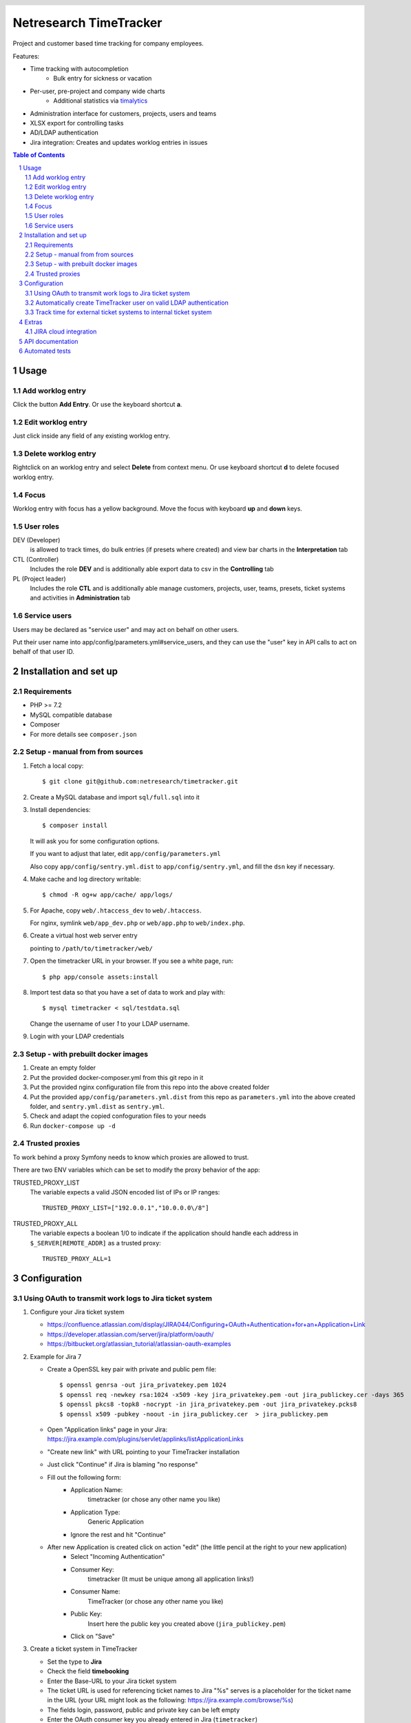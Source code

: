 .. header::
   .. image:: doc/netresearch.jpg
      :height: 25px
      :align: left

=======================
Netresearch TimeTracker
=======================

Project and customer based time tracking for company employees.

Features:

- Time tracking with autocompletion
   - Bulk entry for sickness or vacation
- Per-user, pre-project and company wide charts
   - Additional statistics via timalytics__
- Administration interface for customers, projects, users and teams
- XLSX export for controlling tasks
- AD/LDAP authentication
- Jira integration: Creates and updates worklog entries in issues


__ https://github.com/netresearch/timalytics



.. sectnum::

.. contents:: Table of Contents

Usage
=====

Add worklog entry
-----------------

Click the button **Add Entry**.
Or use the keyboard shortcut **a**.

Edit worklog entry
------------------

Just click inside any field of any existing worklog entry.

Delete worklog entry
--------------------

Rightclick on an worklog entry and select **Delete** from context menu.
Or use keyboard shortcut **d** to delete focused worklog entry.

Focus
-----

Worklog entry with focus has a yellow background.
Move the focus with keyboard **up** and **down** keys.

User roles
----------

DEV (Developer)
  is allowed to track times, do bulk entries (if presets where created) and view bar charts in the
  **Interpretation** tab

CTL (Controller)
  Includes the role **DEV** and is additionally able export data to csv in the **Controlling** tab

PL (Project leader)
  Includes the role **CTL** and is additionally able manage customers, projects, user, teams, presets,
  ticket systems and activities in **Administration** tab


Service users
-------------
Users may be declared as "service user" and may act on behalf on other users.

Put their user name into app/config/parameters.yml#service_users, and they
can use the "user" key in API calls to act on behalf of that user ID.


Installation and set up
=======================

Requirements
------------

- PHP >= 7.2
- MySQL compatible database
- Composer
- For more details see ``composer.json``


Setup - manual from from sources
--------------------------------

#. Fetch a local copy::

   $ git clone git@github.com:netresearch/timetracker.git

#. Create a MySQL database and import ``sql/full.sql`` into it

#. Install dependencies::

   $ composer install

   It will ask you for some configuration options.

   If you want to adjust that later, edit ``app/config/parameters.yml``

   Also copy ``app/config/sentry.yml.dist`` to ``app/config/sentry.yml``,
   and fill the ``dsn`` key if necessary.

#. Make cache and log directory writable::

   $ chmod -R og+w app/cache/ app/logs/

#. For Apache, copy ``web/.htaccess_dev`` to ``web/.htaccess``.

   For nginx, symlink ``web/app_dev.php`` or ``web/app.php`` to ``web/index.php``.

#. Create a virtual host web server entry

   pointing to ``/path/to/timetracker/web/``

#. Open the timetracker URL in your browser. If you see a white page, run::

   $ php app/console assets:install

#. Import test data so that you have a set of data to work and play with::

   $ mysql timetracker < sql/testdata.sql

   Change the username of user `1` to your LDAP username.

#. Login with your LDAP credentials


Setup - with prebuilt docker images
-----------------------------------

#. Create an empty folder
#. Put the provided docker-composer.yml from this git repo in it
#. Put the provided nginx configuration file from this repo into the above created folder
#. Put the provided ``app/config/parameters.yml.dist`` from this repo as ``parameters.yml`` into the above created folder, and ``sentry.yml.dist`` as ``sentry.yml``.
#. Check and adapt the copied confoguration files to your needs
#. Run ``docker-compose up -d``


Trusted proxies
---------------

To work behind a proxy Symfony needs to know which proxies are allowed to trust.

There are two ENV variables which can be set to modify the proxy behavior of the
app:

TRUSTED_PROXY_LIST
  The variable expects a valid JSON encoded list of IPs or IP ranges::

    TRUSTED_PROXY_LIST=["192.0.0.1","10.0.0.0\/8"]

TRUSTED_PROXY_ALL
  The variable expects a boolean 1/0 to indicate if the application
  should handle each address in ``$_SERVER[REMOTE_ADDR]`` as a trusted proxy::

    TRUSTED_PROXY_ALL=1


Configuration
=============

Using OAuth to transmit work logs to Jira ticket system
-------------------------------------------------------

#. Configure your Jira ticket system

   - https://confluence.atlassian.com/display/JIRA044/Configuring+OAuth+Authentication+for+an+Application+Link
   - https://developer.atlassian.com/server/jira/platform/oauth/
   - https://bitbucket.org/atlassian_tutorial/atlassian-oauth-examples

#. Example for Jira 7

   - Create a OpenSSL key pair with private and public pem file::

       $ openssl genrsa -out jira_privatekey.pem 1024
       $ openssl req -newkey rsa:1024 -x509 -key jira_privatekey.pem -out jira_publickey.cer -days 365
       $ openssl pkcs8 -topk8 -nocrypt -in jira_privatekey.pem -out jira_privatekey.pcks8
       $ openssl x509 -pubkey -noout -in jira_publickey.cer  > jira_publickey.pem

   - Open "Application links" page in your Jira: https://jira.example.com/plugins/servlet/applinks/listApplicationLinks
   - "Create new link" with URL pointing to your TimeTracker installation
   - Just click "Continue" if Jira is blaming "no response"
   - Fill out the following form:
      - Application Name:
           timetracker (or chose any other name you like)
      - Application Type:
           Generic Application
      - Ignore the rest and hit "Continue"

   - After new Application is created click on action "edit" (the little pencil at the right to your new application)
      - Select "Incoming Authentication"
      - Consumer Key:
           timetracker (It must be unique among all application links!)
      - Consumer Name:
           TimeTracker (or chose any other name you like)
      - Public Key:
           Insert here the public key you created above (``jira_publickey.pem``)
      - Click on "Save"

#. Create a ticket system in TimeTracker

   - Set the type to **Jira**
   - Check the field **timebooking**
   - Enter the Base-URL to your Jira ticket system
   - The ticket URL is used for referencing ticket names to Jira
     "%s" serves is a placeholder for the ticket name in the URL
     (your URL might look as the following: https://jira.example.com/browse/%s)
   - The fields login, password, public and private key can be left empty
   - Enter the OAuth consumer key you already entered in Jira (``timetracker``)
   - Enter your private key you created above into OAuth consumer secret field
     (``jira_privatekey.pcks8``).
     Must begin with ``-----BEGIN PRIVATE KEY-----`` (not ``BEGIN RSA``!).

#. Assign this ticket system to at least one project

#. Start time tracking to this project

   - The TimeTracker checks if a valid Jira access token is available
   - If this is missing or incorrect the user is going to be forwarded to the Jira ticket system,
     which asks for the permission to grant read / write access to the TimeTracker.
   - If permitting, the user will receive an access token from Jira.
   - If not, he won't be asked for permission again.
   - With a valid access token the TimeTracker will add / edit a Jira work log for each entry with a valid
     ticket name.
   - The permission can be revoked by each user in its settings section in Jira.

Automatically create TimeTracker user on valid LDAP authentication
------------------------------------------------------------------

Per default every TimeTracker user has to be created manually.
While setting **ldap_create_user** in **app/config/parameters.yml** to **true** new users of type **DEV** are going
to be created automatically on a valid LDAP authentication. The type can be changed afterwards via the
users panel in the administration tab or directly in the database.


Track time for external ticket systems to internal ticket system
----------------------------------------------------------------

Sometimes you not only want to track the times for the tickets from your ticket system.
Assuming that you have a client providing an own ticket system, but you want to track the times
for work on this tickets into your ticket system.

Example:

* Your client provides tickets to your team via an own ticker system
* The ticket numbers may be ``EXTERNAL-1``, ``EXTERNAL-200`` etc.
* You share the information regarding the progress of the ticket in the clients ticket system
* But you want to track the working time in your internal ticket system instance
* Normally you would need to create a ticket in your ticket system e.g. name ``INTERNAL-1``
* You then would be able to book you efforts to ``INTERNAL-1`` via Timetracker
* That's quite ineffective because you always need to create an internal ticket

This feature tries to solve that problem.

#. Create a project in Jira where the external times should be applied to

   #. Create a Jira project the Timetracker user has access to
   #. Ensure that the project provides the issue type ``task``
   #. Let's assume it is named ``Customer Project`` with the key ``INTERNAL``

#. Create the client's ticket system in TimeTracker

   #. Go to ``Administration > Ticket-Sytem`` and create a new one:

      Name:
        e.g. ``Customer ticket system``

      Type:
        ``Jira`` or ``Other`` or what you like

        The type does not effect this feature in any way

      URL:
        e.g. ``https://ticketing.customer.org/%s``

        This is used to generate links in the work log description

      Timebooking:
        No

        This disables any contact to external ticket system

   #. Save the entry

#. Create the external project in TimeTracker

   #. Go to ``Administration > Projects`` and create a new one:

      Name:
        set to e.g. ``Customer Project``

      Ticket-System:
        Select the above created ``Customer ticket system``

      Ticket-Prefix:
        Enter the prefix of your customers project tickets e.g. ``EXTERNAL`` if the tickets are in the form
        ``EXTERNAL-123``

      Active:
        Yes

      "Internal Jira project key":
        select ``INTERNAL``

      "Internal Jira ticket system":
        select your internal ticket system

If everything is correct, the following will happen:

* If you are booking some working time to e.g. ``EXTERNAL-1`` in TimeTracker for project ``Customer Project``
* TimeTracker will reach out for the configured internal Jira instance
* It will search for an issue which name/summary starts with ``EXTERNAL-1`` in the configured internal Jira project
* If it finds an entry, the work log is applied to this entry
* If it does not find an entry, TimeTracker will create a new internal ticket with name ``EXTERNAL-1``
* The link to the ticket in customer Jira will be applied as ticket description
* The work log is applied to the newly created ticket


Extras
======

JIRA cloud integration
----------------------

.. image:: doc/images/jira-cloud-1.png
   :alt: Jira cloud: Button "Zeiten aus Timetracker laden"


.. image:: doc/images/jira-cloud-2.png
   :alt: Jira cloud displaying times


It is possible to show the timetracker times in Jira cloud,
even when not syncing the times into such an instance.

To get it working, install the `Greasemonkey browser extension`__ and import
the ``scripts/timeSummaryForJira`` script.

Then visit a ticket detail page of a cloud-hosted Jira instance.
The right sidebar will show a "Zeiten aus Timetracker laden" button.
When it has been clicked, the statistics are fetched from the Timetracker API
and displayed there.

__ https://addons.mozilla.org/de/firefox/addon/greasemonkey/


API documentation
=================
The timetracker API is documented in ``web/api.yml`` (OpenAPI v3).

You can view a rendered version in your browser by opening
``http://timetracker.example/docs/swagger/index.html``.


Automated tests
===============

1. Run ``./tests/prepare-test-sql.sh``
2. Create a separate database with settings from ``app/config/parameters_test.yml``
3. Run ``./bin/simple-phpunit``
